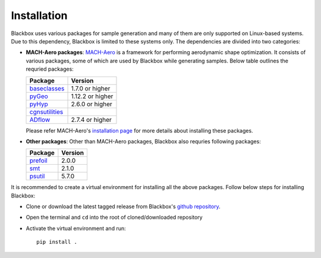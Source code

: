 Installation
============

Blackbox uses various packages for sample generation and many of them are only supported on Linux-based systems.
Due to this dependency, Blackbox is limited to these systems only. The dependencies are divided into two categories:

- **MACH-Aero packages**: `MACH-Aero <https://mdolab-mach-aero.readthedocs-hosted.com/en/latest/index.html>`_ is a 
  framework for performing aerodynamic shape optimization. It consists of various packages, some of which are used
  by Blackbox while generating samples. Below table outlines the requried packages:

  =========================================================== ================
  Package                                                     Version
  =========================================================== ================
  `baseclasses <https://github.com/mdolab/baseclasses>`_      1.7.0 or higher
  `pyGeo <https://github.com/mdolab/pygeo>`_                  1.12.2 or higher
  `pyHyp <https://github.com/mdolab/pyhyp>`_                  2.6.0 or higher
  `cgnsutilities <https://github.com/mdolab/cgnsutilities>`_  
  `ADflow <https://github.com/mdolab/adflow>`_                2.7.4 or higher
  =========================================================== ================

  Please refer MACH-Aero's `installation page <https://mdolab-mach-aero.readthedocs-hosted.com/en/latest/installInstructions/installFromScratch.html>`_ 
  for more details about installing these packages.

- **Other packages**: Other than MACH-Aero packages, Blackbox also requries following packages:

  =========================================================== ================
  Package                                                     Version
  =========================================================== ================
  `prefoil <https://github.com/mdolab/prefoil>`_              2.0.0
  `smt <https://smt.readthedocs.io/en/stable/>`_              2.1.0
  `psutil <https://psutil.readthedocs.io/en/latest/>`_        5.7.0
  =========================================================== ================

It is recommended to create a virtual environment for installing all the above packages. Follow below steps for installing Blackbox:

- Clone or download the latest tagged release from Blackbox's `github repository <https://github.com/ComputationalDesignLab/blackbox>`_.
- Open the terminal and ``cd`` into the root of cloned/downloaded repository
- Activate the virtual environment and run::

    pip install .
